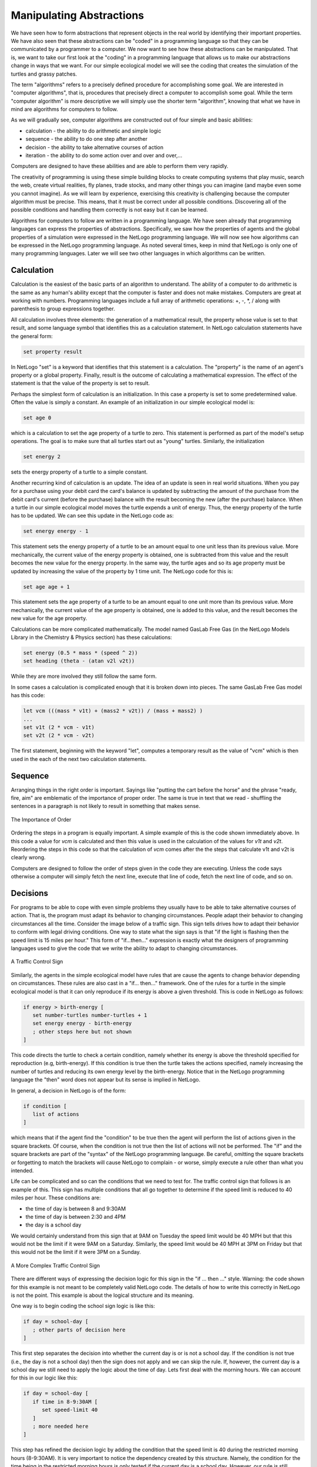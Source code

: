Manipulating Abstractions
=========================

We have seen how to form abstractions that represent objects in the real world by identifying their important properties. We have also seen that these abstractions can be "coded" in a programming language so that they can be communicated by a programmer to a computer. We now want to see how these abstractions can be manipulated. That is, we want to take our first look at the "coding" in a programming language that allows us to make our abstractions change in ways that we want. For our simple ecological model we will see the coding that creates the simulation of the turtles and grassy patches. 

The term "algorithms" refers to a precisely defined procedure for accomplishing some goal. We are interested in "computer algorithms", that is, procedures that precisely direct a computer to accomplish some goal. While the term "computer algorithm" is more descriptive we will simply use the shorter term "algorithm", knowing that what we have in mind are algorithms for computers to follow. 

As we will gradually see, computer algorithms are constructed out of four simple and basic abilities:

* calculation - the ability to do arithmetic and simple logic
* sequence - the ability to do one step after another
* decision - the ability to take alternative courses of action
* iteration - the ability to do some action over and over and over,...

Computers are designed to have these abilities and are able to perform them very rapidly. 

The creativity of programming is using these simple building blocks to create computing systems that play music, search the web, create virtual realities, fly planes, trade stocks, and many other things you can imagine (and maybe even some you cannot imagine). As we will learn by experience, exercising this creativity is challenging because the computer algorithm must be precise. This means, that it must be correct under all possible conditions. Discovering all of the possible conditions and handling them correctly is not easy but it can be learned. 

Algorithms for computers to follow are written in a programming language. We have seen already that programming languages can express the properties of abstractions. Specifically, we saw how the properties of agents and the global properties of a simulation were expressed in the NetLogo programming language. We will now see how algorithms can be expressed in the NetLogo programming language. As noted several times, keep in mind that NetLogo is only one of many programming languages. Later we will see two other languages in which algorithms can be written.

Calculation
-----------

Calculation is the easiest of the basic parts of an algorithm to understand. The ability of a computer to do arithmetic is the same as any human's ability except that the computer is faster and does not make mistakes. Computers are great at working with numbers. Programming languages include a full array of arithmetic operations: +, -, \*, / along with parenthesis to group expressions together. 


All calculation involves three elements: the generation of a mathematical result, the property whose value is set to that result, and some language symbol that identifies this as a calculation statement. In NetLogo calculation statements have the general form:

.. code::

   set property result


In NetLogo "set" is a keyword that identifies that this statement is a calculation. The "property" is the name of an agent's property or a global property. Finally, result is the outcome of calculating a mathematical expression. The effect of the statement is that the value of the property is set to result.


Perhaps the simplest form of calculation is an initialization. In this case a property is set to some predetermined value. Often the value is simply a constant. An example of an initialization in our simple ecological model is:

.. code:: 
 
   set age 0


which is a calculation to set the age property of a turtle to zero. This statement is performed as part of the model's setup operations. The goal is to make sure that all turtles start out as "young" turtles. Similarly, the initialization

.. code:: 
 
   set energy 2

sets the energy property of a turtle to a simple constant.


Another recurring kind of calculation is an update. The idea of an update is seen in real world situations. When you pay for a purchase using your debit card the card's balance is updated by subtracting the amount of the purchase from the debit card's current (before the purchase) balance with the result becoming the new (after the purchase) balance. When a turtle in our simple ecological model moves the turtle expends a unit of energy. Thus, the energy property of the turtle has to be updated. We can see this update in the NetLogo code as:

.. code:: 
 
   set energy energy - 1

This statement sets the energy property of a turtle to be an amount equal to one unit less than its previous value. More mechanically, the current value of the energy property is obtained, one is subtracted from this value and the result becomes the new value for the energy property. In the same way, the turtle ages and so its age property must be updated by increasing the value of the property by 1 time unit. The NetLogo code for this is:

.. code:: 
 
    set age age + 1

This statement sets the age property of a turtle to be an amount equal to one unit more than its previous value. More mechanically, the current value of the age property is obtained, one is added to this value, and the result becomes the new value for the age property. 


Calculations can be more complicated mathematically. The  model named GasLab Free Gas (in the NetLogo Models Library in the Chemistry & Physics section) has these calculations:

.. code:: 
 
   set energy (0.5 * mass * (speed ^ 2))
   set heading (theta - (atan v2l v2t))

While they are more involved they still follow the same form. 


In some cases a calculation is complicated enough that it is broken down into pieces. The same GasLab Free Gas model has this code:

.. code:: 
 

  let vcm (((mass * v1t) + (mass2 * v2t)) / (mass + mass2) )
  ...
  set v1t (2 * vcm - v1t)
  set v2t (2 * vcm - v2t)

The first statement, beginning with the keyword "let", computes a temporary result as the value of "vcm" which is then used in the each of the next two calculation statements. 

Sequence
--------

Arranging things in the right order is important. Sayings like "putting the cart before the horse" and the phrase "ready, fire, aim" are emblematic of the importance of proper order. The same is true in text that we read - shuffling the sentences in a paragraph is not likely to result in something that makes sense.




.. figure:: Cart-Before-Horse.png
   :align: center

   The Importance of Order



Ordering the steps in a program is equally important. A simple example of this is the code shown immediately above. In this code a value for *vcm* is calculated and then this value is used in the calculation of the values for *v1t* and *v2t*. Reordering the steps in this code so that the calculation of *vcm* comes after the the steps that calculate v1t and v2t is clearly wrong. 

Computers are designed to follow the order of steps given in the code they are executing. Unless the code says otherwise a computer will simply fetch the next line, execute that line of code, fetch the next line of code, and so on. 


Decisions
---------

For programs to be able to cope with even simple problems they usually have to be able to take alternative courses of action. That is, the program must adapt its behavior to changing circumstances. People adapt their behavior to changing circumstances all the time. Consider the image below of a traffic sign. This sign tells drives how to adapt their behavior to conform with legal driving conditions. One way to state what the sign says is that "if the light is flashing then the speed limit is 15 miles per hour." This form of "if...then..." expression is exactly what the designers of programming languages used to give the code that we write the ability to adapt to changing circumstances. 
 

.. figure:: School-Sign-Simple-Decision.png
   :align:  center

   A Traffic Control Sign
   

.. image:: School-Sign-Simple-Decision.png
   :align:  center


Similarly, the agents in the simple ecological model have rules that are cause the agents to change behavior depending on circumstances. These rules are also cast in a "if... then..." framework. One of the rules for a turtle in the simple ecological model is that it can only reproduce if its energy is above a given threshold. This is code in NetLogo as follows:

.. code:: 
 
   if energy > birth-energy [
      set number-turtles number-turtles + 1
      set energy energy - birth-energy
      ; other steps here but not shown
   ]


This code directs the turtle to check a certain condition, namely whether its energy is above the threshold specified for reproduction (e.g, birth-energy). If this condition is true then the turtle takes the actions specified, namely increasing the number of turtles and reducing its own energy level by the birth-energy. Notice that in the NetLogo programming language the "then" word does not appear but its sense is implied in NetLogo.

In general, a decision in NetLogo is of the form:

.. code:: 
 

   if condition [
      list of actions
   ]


which means that if the agent find the "condition" to be true then the agent will perform the list of actions given in the square brackets. Of course, when the condition is not true then the list of actions will not be performed. The "if" and the square brackets are part of the "syntax" of the NetLogo programming language. Be careful, omitting the square brackets or forgetting to match the brackets will cause NetLogo to complain - or worse, simply execute a rule other than what you intended.


Life can be complicated and so can the conditions that we need to test for. The traffic control sign that follows is an example of this. This sign has multiple conditions that all go together to determine if the speed limit is reduced to 40 miles per hour. These conditions are:

* the time of day is between 8 and 9:30AM
* the time of day is between 2:30 and 4PM
* the day is a school day

We would certainly understand from this sign that at 9AM on Tuesday the speed limit would be 40 MPH but that this would not be the limit if it were 9AM on a Saturday. Similarly, the speed limit would be 40 MPH at 3PM on Friday but that this would not be the limit if it were 3PM on a Sunday.


.. figure:: School-Sign-Complex-Decision.png
   :align: center

   A More Complex Traffic Control Sign


There are different ways of expressing the decision logic for this sign in the "if ... then ..." style. Warning: the code shown for this example is not meant to be completely valid NetLogo code. The details of how to write this correctly in NetLogo is not the point. This example is about the logical structure and its meaning.


One way is to begin coding the school sign logic is like this:

.. code:: 
 
   if day = school-day [
      ; other parts of decision here
   ]

This first step separates the decision into whether the current day is or is not a school day. If the condition is not true (i.e., the day is not a school day) then the sign does not apply and we can skip the rule. If, however, the current day is a school day we still need to apply the logic about the time of day. Lets first deal with the morning hours. We can account for this in our logic like this:

.. code:: 
 
   if day = school-day [
      if time in 8-9:30AM [
         set speed-limit 40
      ]
      ; more needed here
   ]


This step has refined the decision logic by adding the condition that the speed limit is 40 during the restricted morning hours (8-9:30AM). It is very important to notice the dependency created by this structure. Namely, the condition for the time being in the restricted morning hours is only tested if the current day is a school day. However, our rule is still incomplete because it does not handle the case for the restricted afternoon hours. We can add this condition like this:


.. code:: 
 

   if day = school-day [

      if time in 8-9:30AM [
         set speed-limit 40
      ]

      if time in 2:30-4PM [
         set speed-limit 40
      ]
   
   ] 


This step has completed the logic of the sign by accounting for the lower speed limit during the restricted afternoon hours. 

While the completed sign logic is correct, one aspect of it deserves a closer look. Notice that the two if statements that test the time of day are separate statements that will be executed in sequence (see discussion of sequence above). We can follow the execution of the code by using a visualization of the execution shown in the following figure. 


..  figure:: If-Statement-Flow-Chart.png
    :align: center

    Flow Chart of an If-Then Statement


In this figure the steps in the two separate decision statements are surrounded by dashed boxes to emphasize that they are two separate statements. The execution of the statements is shown by the arrowed lines. The execution starts at the top of the figure. The first condition is tested and if found to be true the execution proceeds to the right (indicated by the word true over the arrowed lined going to the right) otherwise the execution proceeds immediately to the next statement (following the arrowed lines labelled false). If the execution proceeds to the right it executes the set statement (setting the speed-limit to 40) and then also proceeds to the next statement. The second if statement is similarly executed. What is to be seen here is that the second test is always made regardless of whether the first test was true or not. 

In our complete sign logic the test for the time of day being in the afternoon is made even if the test for the time being in the morning is true. This "unnecessary" testing is harmless though possibly annoying. It is harmless because if the time is in the morning the second test will simply not be true and the execution will proceed. This situation might be annoying because we are making a test even though we know it will be false. We can structure the decision logic somewhat differently if we want.

One way to restructure the decision logic is to use an alternative expression of the form "if ... then ... else ..." which provides that the "then" part is executed only when the condition tested  is true and the "else" part is executed only when the condition tested is not true. In NetLogo a statement like this appears as:

.. code:: 
 
   ifelse condition 
     [ list of "then" actions ]
     [ list of "else" actions ]


The keyword "ifelse" and the square brackets are part of the NetLogo syntax. Remember that the square brackets have to be matched. The execution of this statement is illustrated by the following visualization similar to the one above.


..  figure:: IfElse-Statement-Flow-Chart.png
    :align: center

    Flowchart of an If-Then-Else Statement


This visualization shows that there is a strict choice being made between two alternative sets of actions. One and only one of the two alternative sets of actions will be executed depending on whether the condition being tested is true or false.  Regardless of which "branch" is taken the execution then proceeds to the next statement.

We can make use of this form of expression in structuring our sign logic. We want to be sure that the test for the afternoon restricted times are only made when the test for the morning restricted time is not true. That is, the afternoon time test should be the "else" part of the morning time test. The NetLogo style code for this is as follows:

.. code:: 
 

   if day = school-day [

      ifelse time in 8-9:30AM 

        [ set speed-limit 40 ]      ; "then" actions

        [ if time in 2:30-4PM       ; "else" actions
            [ set speed-limit 40 ]  
        ]
   ]
  
   
It may help to look at the visualization for this code. 



..  figure:: IfElse-Example-Flow-Chart.png
    :align: center

    Flowchart of If-Then-Else Code


In this visualization a dotted box is used to outline the "else" actions. Following the execution indicated in the visualization shows that the test for the afternoon times is not made when the test for the morning times is true.

There is a second way to restructure our traffic sign logic relies on the way which we might explain the sign's meaning to someone else. It would be natural to say something like "the speed limit is reduced on school days between 8-9:30AM or between 2:30-4PM". In this case a form of ... or ..." expression is being used. The meaning of this expression is that the condition is true if one or the other of the conditions is true. This corresponds well with the formal logical notion of "or" as well. A NetLogo style version of our sign logic can be written this way:

.. code:: 
 
   if day = school-day [

      if time in 8-9:30AM  or  time in 2:30-4PM

        [ set speed-limit 40 ]     

   ]


In this version of our sign logic there is only one test for time of day which uses the "or" form of expression. 

We have now seen three correct but different coding for the sign logic. This means that different programmers may come up with different ways to write a program that solves the same problem. This is part of the creativity of programming.



Iteration
---------


Repeating the same action over and over is a common occurrence in nature and in machines that people have built. For each of us the repetitive beating of our hearts and the repetitive breathing of our lungs is critical to life. The repetitive movement of pistons in steam and internal combustion engines gives the power to these sources of mechanical energy. The ability to perform the same set of steps over and over is important in most uses of computers. In programming languages the term "iteration" is often used to describe coding that produces repeated execution of some steps in the program.

..  figure:: NetLogo-Iteration-Sign.png
    :align: center

    Caution: Iteration Ahead    



Iteration is not mindless repetition of exactly the same thing. For example, calculating "2 + 2" over and over is not really meaningful. What makes iteration powerful is that the same steps are executed over and over but, on each repetition, the steps are performed on different data. 



We can see this pattern of iteration - repetition of the same steps but with different data - in the kinds of problems we have in this course. Here are some examples:

* In NetLogo the execution of a model involves executing a single simulation step repeatedly, but on each step the data (i.e., the properties of the agents) is different in some way. For example the agents have moved to a new location or the grass in a particular patch has been eaten.
* In a single simulation step of a NetLogo model each agent (turtle) must perform its rules and update its properties accordingly but the properties of different agents and the environment that different agents see can lead to different behaviors. For example, one turtle might have an energy level allowing it to reproduce while another turtle might be below the threshold to reproduce. Similarly, one turtle might be in a grass patch which eat can eat and increase its energy level while another agent is in a patch with no grass and cannot increase its energy level. In each case the rules are the same but the differences in the data (the properties of the agent and its environment) lead to different behaviors.
* In working with "big data" stream (that will be seen later) the same set of steps is usually applied to each piece of data. For example, one of the data streams has data on each earthquake that has occurred somewhere in the world. An earthquake is described by its magnitude and the location of where it happened. To find the biggest earthquake that has occurred in a particular location we can use this test: "is the earthquake at the desired location and is the earthquake larger than any earthquake at that location we have seen so far". Applying this test to each earthquake in the data stream is done by iteration.



Each of these example illustrates the key idea of iteration: performing the same steps but with different data.



A common form for expressing iteration in a programming language uses the idea of "for each".  In this form a set of data is identified, the set of turtles, the list of all earthquakes. The "for each" iteration means that a given set of steps is to be performed on each element in the data set, one element at a time. This might look like:



.. code::

   
   foreach t in turtles [ turtle-actions ]  

   
   foreach q in earthquakes [ quake-actions ]





The meaning of the turtle example is that each turtle is selected one at a time and the steps in turtle-actions are carried out for that turtle. Each turtle is selected exactly once and no turtle is ignored. In more detail, on each iteration the name "t" refers to the turtle being considered on the current iteration and the steps in turtle-actions are applied to whatever turtle is identified by "t". Similarly, the meaning of the earthquake example is that each earthquake is selected one a time and the steps in quake-actions are carried out for that earthquake. Each earthquakes is selected exactly once and not earthquake is ignored. In more detail, on each iteration the name "q" refers to the earthquake being consider on the current iteration and the steps in quake-actions are applied to whatever earthquake is identified by "q".



Different programming languages have different syntaxes for describing the "for each" form of iteration. Because NetLogo is designed to focus on set of agents (i.e., turtles and patches) the NetLogo programming language has a compact way of expressing the "for each" iteration over sets of agents. In NetLogo this is written as:



.. code::


   ask turtles [ turtle-actions ]

   ask patches [ patches-actions ]




The sense of this terminology is that the program is "asking" the turtles (one at a time) to perform the specified set of actions.   In other words, the meaning of "ask turtles" is the same as "foreach t in turtles". Similarly, for the meaning of "ask patches". A specific example of iteration in our simple ecological model is this code:



..  code::


   ask turtles [         ; apply this rule to all turtles one at a time

       right random 360

       forward 1

       set energy energy - 1

       set age age + 1

   ]    





In this code each turtle, one at a time, is asked to perform the four actions that move the turtle to a new location. The first two actions pick a random direction and move one step in that direction. The next two steps update the properties of the turtle by decreasing its energy and increasing its age.

Here is another example, this time iterating through the patches:



.. code::


   ask patches [           ; apply this rule to all patches one at a time

      if plant-energy = 0 [
        set regrow-time regrow-time - 1

        if regrow-time = 0 [

            set pcolor green

            set number-green-patches number-green-patches + 1

            set plant-energy energy-from-grass

        ]

      ]

   ]





In this code each patch is selected one at a time. The currently selected patch checks to see if it has no grass (i.e., its plant-energy is 0). If there is no grass then the time to regrow the grass is decreased and a test is made to see if it now time to regrow the grass (i.e., the regrow-time is 0). If it is time to regrow the grass then the patch changes its color property to green, increases the global property number-green patches, and changes its own plant-energy property to the current setting of the energy-from-grass slider.



There are other ways of expressing iteration. These are briefly described here. Some of these forms may be encountered later as we see different programming languages in this course and you may see these form if you learn other programming languages outside of this course. One alternative form of iteration "counting" iteration. This means that the iteration is repeated a fixed number of times over some range of numbers. Counting iteration might specify for example that the steps are repeated over the range 1 to 10, or 0 to 99. A second alternative for of iteration is "condition" iteration. This means that the iteration is repeated until a given condition is false. For example, in our simple ecological model we might want to stop the simulation if all of the turtles die. Expressing this as condition iteration yields something like "while number-turtles > 0 [ simulation-steps ]". This means that as long as the value of the global property number-turtles is greater than 0 the simulation steps would continue to be executed. Each of these forms of iteration is useful in different contexts depending on the nature of the iteration. 


